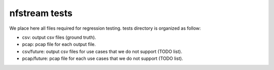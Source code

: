 nfstream tests
==============

We place here all files required for regression testing. tests directory is organized as follow:


- csv: output csv files (ground truth).


- pcap: pcap file for each output file.


- csv/future: output csv files for use cases that we do not support (TODO list).


- pcap/future: pcap file for each use cases that we do not support (TODO list).

